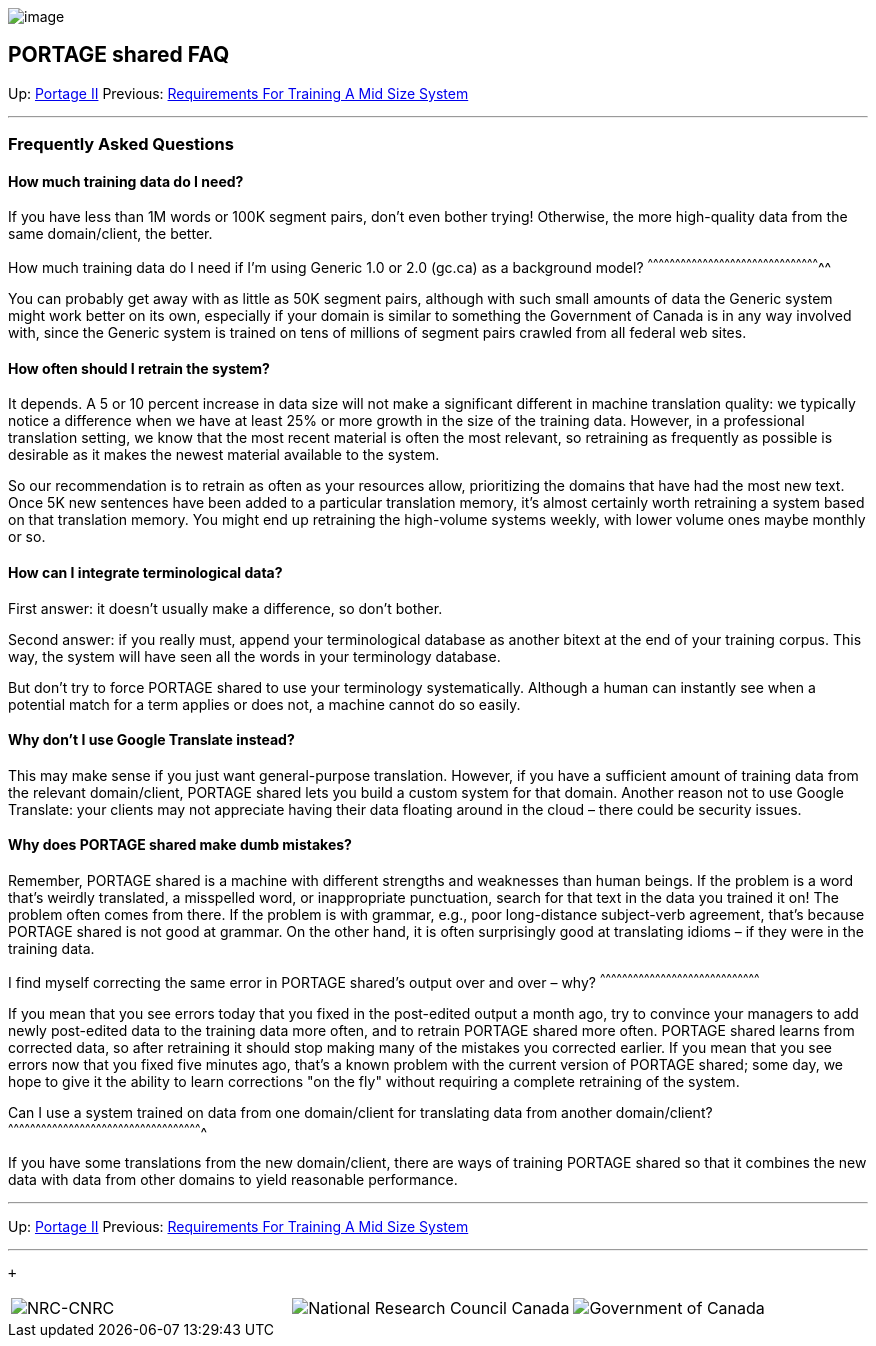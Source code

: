 image:uploads/NRC_banner_e.jpg[image]

PORTAGE shared FAQ
------------------

Up: link:PortageMachineTranslation.html[Portage II] Previous:
link:TrainingEuroparl.html[Requirements For Training A Mid Size
System]

'''''

Frequently Asked Questions
~~~~~~~~~~~~~~~~~~~~~~~~~~

How much training data do I need?
^^^^^^^^^^^^^^^^^^^^^^^^^^^^^^^^^

If you have less than 1M words or 100K segment pairs, don’t even bother
trying! Otherwise, the more high-quality data from the same
domain/client, the better.

How much training data do I need if I’m using Generic 1.0 or 2.0 (gc.ca)
as a background model?
^^^^^^^^^^^^^^^^^^^^^^^^^^^^^^^^^^^^^^^^^^^^^^^^^^^^^^^^^^^^^^^^^^^^^^^^^^^^^^^^^^^^^^^^^^^^^^^

You can probably get away with as little as 50K segment pairs, although
with such small amounts of data the Generic system might work better on
its own, especially if your domain is similar to something the
Government of Canada is in any way involved with, since the Generic
system is trained on tens of millions of segment pairs crawled from all
federal web sites.

How often should I retrain the system?
^^^^^^^^^^^^^^^^^^^^^^^^^^^^^^^^^^^^^^

It depends. A 5 or 10 percent increase in data size will not make a
significant different in machine translation quality: we typically
notice a difference when we have at least 25% or more growth in the size
of the training data. However, in a professional translation setting, we
know that the most recent material is often the most relevant, so
retraining as frequently as possible is desirable as it makes the newest
material available to the system.

So our recommendation is to retrain as often as your resources allow,
prioritizing the domains that have had the most new text. Once 5K new
sentences have been added to a particular translation memory, it's
almost certainly worth retraining a system based on that translation
memory. You might end up retraining the high-volume systems weekly, with
lower volume ones maybe monthly or so.

How can I integrate terminological data?
^^^^^^^^^^^^^^^^^^^^^^^^^^^^^^^^^^^^^^^^

First answer: it doesn't usually make a difference, so don't bother.

Second answer: if you really must, append your terminological database
as another bitext at the end of your training corpus. This way, the
system will have seen all the words in your terminology database.

But don't try to force PORTAGE shared to use your terminology
systematically. Although a human can instantly see when a potential
match for a term applies or does not, a machine cannot do so easily.

Why don’t I use Google Translate instead?
^^^^^^^^^^^^^^^^^^^^^^^^^^^^^^^^^^^^^^^^^

This may make sense if you just want general-purpose translation.
However, if you have a sufficient amount of training data from the
relevant domain/client, PORTAGE shared lets you build a custom system
for that domain. Another reason not to use Google Translate: your
clients may not appreciate having their data floating around in the
cloud – there could be security issues.

Why does PORTAGE shared make dumb mistakes?
^^^^^^^^^^^^^^^^^^^^^^^^^^^^^^^^^^^^^^^^^^^

Remember, PORTAGE shared is a machine with different strengths and
weaknesses than human beings. If the problem is a word that’s weirdly
translated, a misspelled word, or inappropriate punctuation, search for
that text in the data you trained it on! The problem often comes from
there. If the problem is with grammar, e.g., poor long-distance
subject-verb agreement, that’s because PORTAGE shared is not good at
grammar. On the other hand, it is often surprisingly good at translating
idioms – if they were in the training data.

I find myself correcting the same error in PORTAGE shared's output over
and over – why?
^^^^^^^^^^^^^^^^^^^^^^^^^^^^^^^^^^^^^^^^^^^^^^^^^^^^^^^^^^^^^^^^^^^^^^^^^^^^^^^^^^^^^^^

If you mean that you see errors today that you fixed in the post-edited
output a month ago, try to convince your managers to add newly
post-edited data to the training data more often, and to retrain PORTAGE
shared more often. PORTAGE shared learns from corrected data, so after
retraining it should stop making many of the mistakes you corrected
earlier. If you mean that you see errors now that you fixed five minutes
ago, that’s a known problem with the current version of PORTAGE shared;
some day, we hope to give it the ability to learn corrections "on the
fly" without requiring a complete retraining of the system.

Can I use a system trained on data from one domain/client for
translating data from another domain/client?
^^^^^^^^^^^^^^^^^^^^^^^^^^^^^^^^^^^^^^^^^^^^^^^^^^^^^^^^^^^^^^^^^^^^^^^^^^^^^^^^^^^^^^^^^^^^^^^^^^^^^^^^^^

If you have some translations from the new domain/client, there are ways
of training PORTAGE shared so that it combines the new data with data
from other domains to yield reasonable performance.

'''''

Up: link:PortageMachineTranslation.html[Portage II] Previous:
link:TrainingEuroparl.html[Requirements For Training A Mid Size
System]  +

'''''

 +

[cols="<,<,<",]
|=======================================================================
|image:uploads/iit_sidenav_graphictop_e.gif[NRC-CNRC]
|image:uploads/mainf1.gif[National
Research Council Canada]
|image:uploads/mainWordmark.gif[Government
of Canada]

|image:uploads/sidenav_graphicbottom_e.gif[NRC-CNRC]
|Traitement multilingue de textes / Multilingual Text Processing +
 Technologies de l'information et des communications / Information and
Communications Technologies +
 Conseil national de recherches Canada / National Research Council
Canada +
 Copyright 2004-2016, Sa Majesté la Reine du Chef du Canada / Her
Majesty in Right of Canada
|=======================================================================

